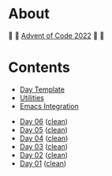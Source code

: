 # -*- eval: (aoc-mode 1); -*-

* About

🎁 🎄 [[https://adventofcode.com/2022][Advent of Code 2022]] 🎄 🎁

[[https://cdn.discordapp.com/emojis/832967182136377384.png]]

* Contents

- [[#file-day-template-el][Day Template]]
- [[#file-aoc-util-el][Utilities]]
- [[#file-aoc-emacs-el][Emacs Integration]]


- [[#file-day-06-el][Day 06]] ([[#file-day-06-clean-el][clean]])
- [[#file-day-05-el][Day 05]] ([[#file-day-05-clean-el][clean]])
- [[#file-day-04-el][Day 04]] ([[#file-day-04-clean-el][clean]])
- [[#file-day-03-el][Day 03]] ([[#file-day-03-clean-el][clean]])
- [[#file-day-02-el][Day 02]] ([[#file-day-02-clean-el][clean]])
- [[#file-day-01-el][Day 01]] ([[#file-day-01-clean-el][clean]])
